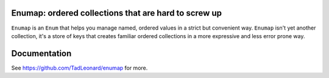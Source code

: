 
Enumap: ordered collections that are hard to screw up
=====================================================

``Enumap`` is an ``Enum`` that helps you manage named, ordered values in a strict but convenient way.
``Enumap`` isn't yet another collection,
it's a store of keys that creates familiar ordered collections in a
more expressive and less error prone way.


Documentation
=============

See https://github.com/TadLeonard/enumap for more.

